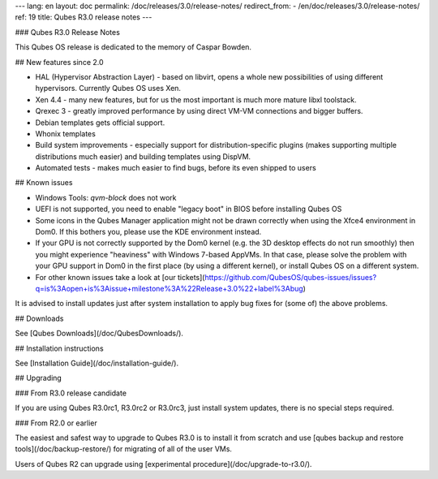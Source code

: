 ---
lang: en
layout: doc
permalink: /doc/releases/3.0/release-notes/
redirect_from:
- /en/doc/releases/3.0/release-notes/
ref: 19
title: Qubes R3.0 release notes
---

### Qubes R3.0 Release Notes

This Qubes OS release is dedicated to the memory of Caspar Bowden.

## New features since 2.0

* HAL (Hypervisor Abstraction Layer) - based on libvirt, opens a whole new
  possibilities of using different hypervisors. Currently Qubes OS uses Xen.
* Xen 4.4 - many new features, but for us the most important is much more
  mature libxl toolstack.
* Qrexec 3 - greatly improved performance by using direct VM-VM connections and
  bigger buffers.
* Debian templates gets official support.
* Whonix templates
* Build system improvements - especially support for distribution-specific
  plugins (makes supporting multiple distributions much easier) and building
  templates using DispVM.
* Automated tests - makes much easier to find bugs, before its even shipped to users

## Known issues

* Windows Tools: `qvm-block` does not work

* UEFI is not supported, you need to enable "legacy boot" in BIOS before installing Qubes OS

* Some icons in the Qubes Manager application might not be drawn correctly when using the Xfce4 environment in Dom0. If this bothers you, please use the KDE environment instead.

* If your GPU is not correctly supported by the Dom0 kernel (e.g. the 3D desktop effects do not run smoothly) then you might experience "heaviness" with Windows 7-based AppVMs. In that case, please solve the problem with your GPU support in Dom0 in the first place (by using a different kernel), or install Qubes OS on a different system.

* For other known issues take a look at [our tickets](https://github.com/QubesOS/qubes-issues/issues?q=is%3Aopen+is%3Aissue+milestone%3A%22Release+3.0%22+label%3Abug)

It is advised to install updates just after system installation to apply bug fixes for (some of) the above problems.

## Downloads

See [Qubes Downloads](/doc/QubesDownloads/).

## Installation instructions

See [Installation Guide](/doc/installation-guide/).

## Upgrading

### From R3.0 release candidate

If you are using Qubes R3.0rc1, R3.0rc2 or R3.0rc3, just install system updates, there is no special steps required.

### From R2.0 or earlier

The easiest and safest way to upgrade to Qubes R3.0 is to install it from scratch and use [qubes backup and restore tools](/doc/backup-restore/) for migrating of all of the user VMs.

Users of Qubes R2 can upgrade using [experimental procedure](/doc/upgrade-to-r3.0/).
